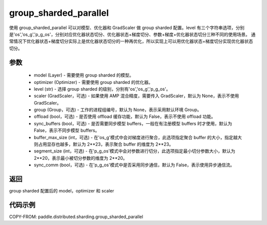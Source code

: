 .. _cn_api_distributed_sharding_group_sharded_parallel:

group_sharded_parallel
-------------------------------


.. py:function:: paddle.distributed.sharding.group_sharded_parallel(model, optimizer, level, scaler=None, group=None, offload=False, sync_buffers=False, buffer_max_size=2**23, segment_size=2**20, sync_comm=False)

使用 group_sharded_parallel 可以对模型、优化器和 GradScaler 做 group sharded 配置。level 有三个字符串选项，分别是'os','os_g','p_g_os'，分别对应优化器状态切分、优化器状态+梯度切分、参数+梯度+优化器状态切分三种不同的使用场景。
通常情况下优化器状态+梯度切分实际上是优化器状态切分的一种再优化，所以实现上可以用优化器状态+梯度切分实现优化器状态切分。


参数
:::::::::
    - model (Layer) - 需要使用 group sharded 的模型。
    - optimizer (Optimizer) - 需要使用 group sharded 的优化器。
    - level (str) - 选择 group sharded 的级别，分别有'os','os_g','p_g_os'。
    - scaler (GradScaler，可选) - 如果使用 AMP 混合精度，需要传入 GradScaler，默认为 None，表示不使用 GradScaler。
    - group (Group，可选) - 工作的进程组编号，默认为 None，表示采用默认环境 Group。
    - offload (bool，可选) - 是否使用 offload 缓存功能，默认为 False，表示不使用 offload 功能。
    - sync_buffers (bool，可选) - 是否需要同步模型 buffers，一般在有注册模型 buffers 时才使用，默认为 False，表示不同步模型 buffers。
    - buffer_max_size (int，可选) - 在'os_g'模式中会对梯度进行聚合，此选项指定聚合 buffer 的大小，指定越大则占用显存也越多，默认为 2**23，表示聚合 buffer 的维度为 2**23。
    - segment_size (int，可选) - 在'p_g_os'模式中会对参数进行切分，此选项指定最小切分参数大小，默认为 2**20，表示最小被切分参数的维度为 2**20。
    - sync_comm (bool，可选) - 在'p_g_os'模式中是否采用同步通信，默认为 False，表示使用异步通信流。

返回
:::::::::
group sharded 配置后的 model，optimizer 和 scaler

代码示例
:::::::::
COPY-FROM: paddle.distributed.sharding.group_sharded_parallel
